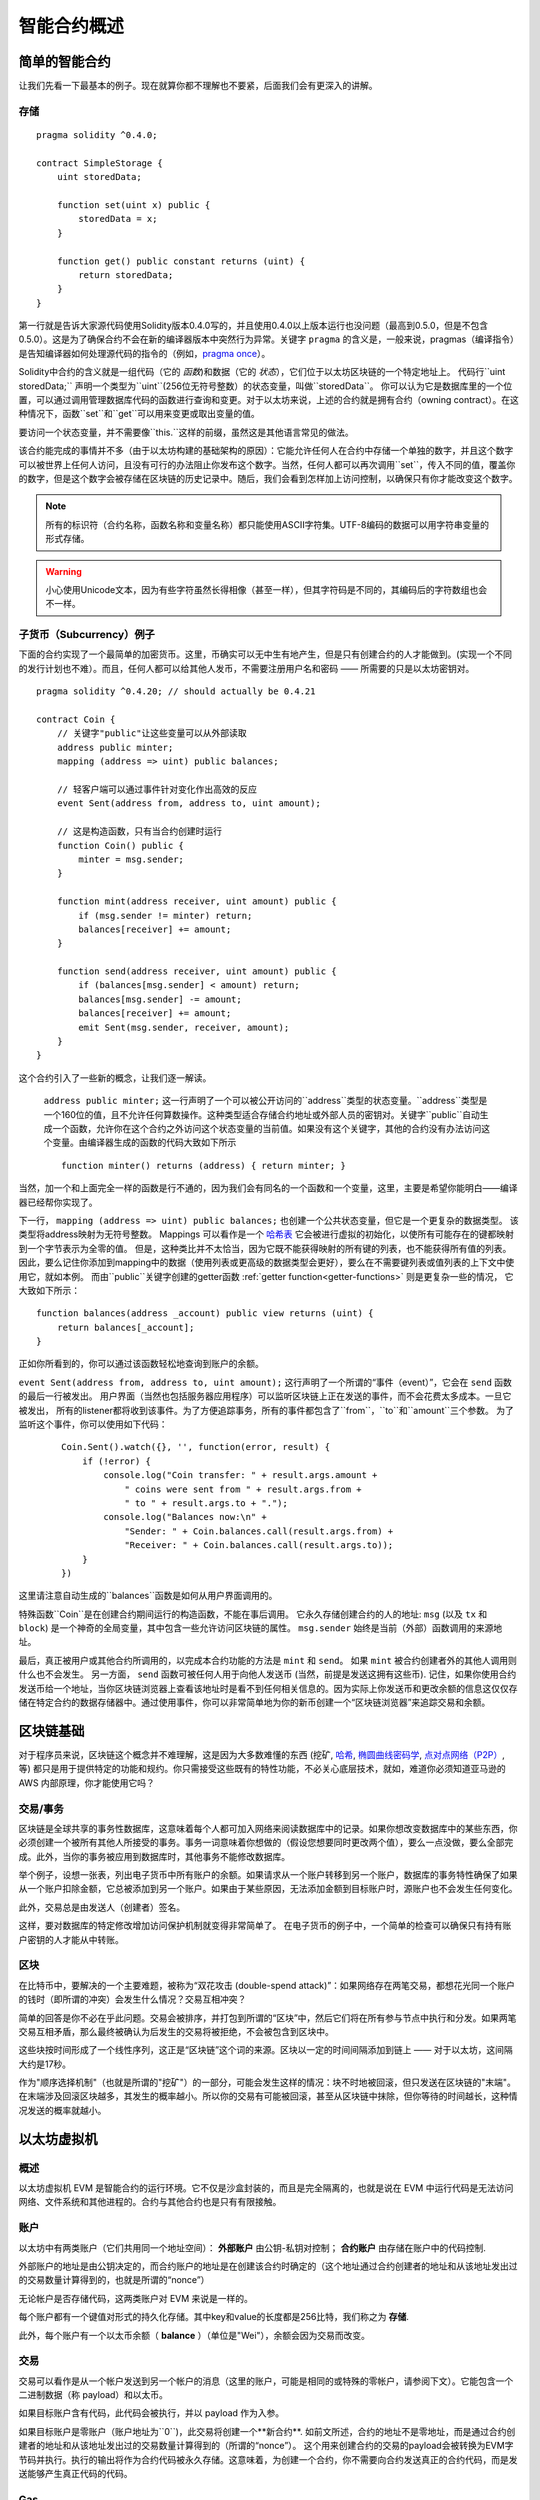 ###############################
智能合约概述
###############################

.. _simple-smart-contract:

***********************
简单的智能合约
***********************

让我们先看一下最基本的例子。现在就算你都不理解也不要紧，后面我们会有更深入的讲解。

存储
=======

::

    pragma solidity ^0.4.0;

    contract SimpleStorage {
        uint storedData;

        function set(uint x) public {
            storedData = x;
        }

        function get() public constant returns (uint) {
            return storedData;
        }
    }

第一行就是告诉大家源代码使用Solidity版本0.4.0写的，并且使用0.4.0以上版本运行也没问题（最高到0.5.0，但是不包含0.5.0）。这是为了确保合约不会在新的编译器版本中突然行为异常。关键字 ``pragma`` 的含义是，一般来说，pragmas（编译指令）是告知编译器如何处理源代码的指令的（例如，`pragma once <https://en.wikipedia.org/wiki/Pragma_once>`_）。

Solidity中合约的含义就是一组代码（它的 *函数*)和数据（它的 *状态*），它们位于以太坊区块链的一个特定地址上。 代码行``uint storedData;`` 声明一个类型为``uint``(256位无符号整数）的状态变量，叫做``storedData``。 你可以认为它是数据库里的一个位置，可以通过调用管理数据库代码的函数进行查询和变更。对于以太坊来说，上述的合约就是拥有合约（owning contract）。在这种情况下，函数``set``和``get``可以用来变更或取出变量的值。

要访问一个状态变量，并不需要像``this.``这样的前缀，虽然这是其他语言常见的做法。

该合约能完成的事情并不多（由于以太坊构建的基础架构的原因）：它能允许任何人在合约中存储一个单独的数字，并且这个数字可以被世界上任何人访问，且没有可行的办法阻止你发布这个数字。当然，任何人都可以再次调用``set``，传入不同的值，覆盖你的数字，但是这个数字会被存储在区块链的历史记录中。随后，我们会看到怎样加上访问控制，以确保只有你才能改变这个数字。

.. note::
    所有的标识符（合约名称，函数名称和变量名称）都只能使用ASCII字符集。UTF-8编码的数据可以用字符串变量的形式存储。

.. warning::
    小心使用Unicode文本，因为有些字符虽然长得相像（甚至一样），但其字符码是不同的，其编码后的字符数组也会不一样。

.. index:: ! subcurrency

子货币（Subcurrency）例子
===================

下面的合约实现了一个最简单的加密货币。这里，币确实可以无中生有地产生，但是只有创建合约的人才能做到。(实现一个不同的发行计划也不难）。而且，任何人都可以给其他人发币，不需要注册用户名和密码 —— 所需要的只是以太坊密钥对。
::

    pragma solidity ^0.4.20; // should actually be 0.4.21

    contract Coin {
        // 关键字"public"让这些变量可以从外部读取
        address public minter;
        mapping (address => uint) public balances;

        // 轻客户端可以通过事件针对变化作出高效的反应
        event Sent(address from, address to, uint amount);

        // 这是构造函数，只有当合约创建时运行
        function Coin() public {
            minter = msg.sender;
        }

        function mint(address receiver, uint amount) public {
            if (msg.sender != minter) return;
            balances[receiver] += amount;
        }

        function send(address receiver, uint amount) public {
            if (balances[msg.sender] < amount) return;
            balances[msg.sender] -= amount;
            balances[receiver] += amount;
            emit Sent(msg.sender, receiver, amount);
        }
    }

这个合约引入了一些新的概念，让我们逐一解读。

 ``address public minter;`` 这一行声明了一个可以被公开访问的``address``类型的状态变量。``address``类型是一个160位的值，且不允许任何算数操作。这种类型适合存储合约地址或外部人员的密钥对。关键字``public``自动生成一个函数，允许你在这个合约之外访问这个状态变量的当前值。如果没有这个关键字，其他的合约没有办法访问这个变量。由编译器生成的函数的代码大致如下所示
 ::

    function minter() returns (address) { return minter; }

当然，加一个和上面完全一样的函数是行不通的，因为我们会有同名的一个函数和一个变量，这里，主要是希望你能明白——编译器已经帮你实现了。

.. index:: mapping
下一行， ``mapping (address => uint) public balances;`` 也创建一个公共状态变量，但它是一个更复杂的数据类型。
该类型将address映射为无符号整数。
Mappings 可以看作是一个 `哈希表 <https://en.wikipedia.org/wiki/Hash_table>`_ 它会被进行虚拟的初始化，以使所有可能存在的键都映射到一个字节表示为全零的值。 但是，这种类比并不太恰当，因为它既不能获得映射的所有键的列表，也不能获得所有值的列表。 因此，要么记住你添加到mapping中的数据（使用列表或更高级的数据类型会更好），要么在不需要键列表或值列表的上下文中使用它，就如本例。 而由``public``关键字创建的getter函数 :ref:`getter function<getter-functions>` 则是更复杂一些的情况， 它大致如下所示：
::

    function balances(address _account) public view returns (uint) {
        return balances[_account];
    }

正如你所看到的，你可以通过该函数轻松地查询到账户的余额。

.. index:: event

``event Sent(address from, address to, uint amount);`` 这行声明了一个所谓的“事件（event）”，它会在 ``send`` 函数的最后一行被发出。 用户界面（当然也包括服务器应用程序）可以监听区块链上正在发送的事件，而不会花费太多成本。一旦它被发出， 所有的listener都将收到该事件。为了方便追踪事务，所有的事件都包含了``from``，``to``和``amount``三个参数。 为了监听这个事件，你可以使用如下代码：
 ::

    Coin.Sent().watch({}, '', function(error, result) {
        if (!error) {
            console.log("Coin transfer: " + result.args.amount +
                " coins were sent from " + result.args.from +
                " to " + result.args.to + ".");
            console.log("Balances now:\n" +
                "Sender: " + Coin.balances.call(result.args.from) +
                "Receiver: " + Coin.balances.call(result.args.to));
        }
    })

这里请注意自动生成的``balances``函数是如何从用户界面调用的。

.. index:: coin

特殊函数``Coin``是在创建合约期间运行的构造函数，不能在事后调用。
它永久存储创建合约的人的地址: ``msg`` (以及 ``tx`` 和 ``block``) 是一个神奇的全局变量，其中包含一些允许访问区块链的属性。 ``msg.sender`` 始终是当前（外部）函数调用的来源地址。

最后，真正被用户或其他合约所调用的，以完成本合约功能的方法是 ``mint`` 和 ``send``。
如果 ``mint`` 被合约创建者外的其他人调用则什么也不会发生。 另一方面， ``send`` 函数可被任何人用于向他人发送币 (当然，前提是发送这拥有这些币). 记住，如果你使用合约发送币给一个地址，当你区块链浏览器上查看该地址时是看不到任何相关信息的。因为实际上你发送币和更改余额的信息这仅仅存储在特定合约的数据存储器中。通过使用事件，你可以非常简单地为你的新币创建一个“区块链浏览器”来追踪交易和余额。

.. _blockchain-basics:

*****************
区块链基础
*****************

对于程序员来说，区块链这个概念并不难理解，这是因为大多数难懂的东西 (挖矿, `哈希 <https://en.wikipedia.org/wiki/Cryptographic_hash_function>`_, `椭圆曲线密码学 <https://en.wikipedia.org/wiki/Elliptic_curve_cryptography>`_, `点对点网络（P2P） <https://en.wikipedia.org/wiki/Peer-to-peer>`_, 等)
都只是用于提供特定的功能和规约。你只需接受这些既有的特性功能，不必关心底层技术，就如，难道你必须知道亚马逊的 AWS 内部原理，你才能使用它吗？



.. index:: transaction

交易/事务
============

区块链是全球共享的事务性数据库，这意味着每个人都可加入网络来阅读数据库中的记录。如果你想改变数据库中的某些东西，你必须创建一个被所有其他人所接受的事务。事务一词意味着你想做的（假设您想要同时更改两个值），要么一点没做，要么全部完成。此外，当你的事务被应用到数据库时，其他事务不能修改数据库。

举个例子，设想一张表，列出电子货币中所有账户的余额。如果请求从一个账户转移到另一个账户，数据库的事务特性确保了如果从一个账户扣除金额，它总被添加到另一个账户。如果由于某些原因，无法添加金额到目标账户时，源账户也不会发生任何变化。

此外，交易总是由发送人（创建者）签名。

这样，要对数据库的特定修改增加访问保护机制就变得非常简单了。 在电子货币的例子中，一个简单的检查可以确保只有持有账户密钥的人才能从中转账。

.. index:: ! block

区块
======

在比特币中，要解决的一个主要难题，被称为“双花攻击 (double-spend attack)”：如果网络存在两笔交易，都想花光同一个账户的钱时（即所谓的冲突）会发生什么情况？交易互相冲突？

简单的回答是你不必在乎此问题。交易会被排序，并打包到所谓的“区块”中，然后它们将在所有参与节点中执行和分发。如果两笔交易互相矛盾，那么最终被确认为后发生的交易将被拒绝，不会被包含到区块中。

这些块按时间形成了一个线性序列，这正是“区块链”这个词的来源。区块以一定的时间间隔添加到链上 —— 对于以太坊，这间隔大约是17秒。

作为"顺序选择机制"（也就是所谓的"挖矿"）的一部分，可能会发生这样的情况：块不时地被回滚，但只发送在区块链的"末端"。在末端涉及回滚区块越多，其发生的概率越小。所以你的交易有可能被回滚，甚至从区块链中抹除，但你等待的时间越长，这种情况发送的概率就越小。


.. _the-ethereum-virtual-machine:

.. index:: !evm, ! ethereum virtual machine

****************************
以太坊虚拟机
****************************

概述
========

以太坊虚拟机 EVM 是智能合约的运行环境。它不仅是沙盒封装的，而且是完全隔离的，也就是说在 EVM 中运行代码是无法访问网络、文件系统和其他进程的。合约与其他合约也是只有有限接触。

.. index:: ! account, address, storage, balance

账户
========

以太坊中有两类账户（它们共用同一个地址空间）： **外部账户** 由公钥-私钥对控制； **合约账户** 由存储在账户中的代码控制.

外部账户的地址是由公钥决定的，而合约账户的地址是在创建该合约时确定的（这个地址通过合约创建者的地址和从该地址发出过的交易数量计算得到的，也就是所谓的“nonce”）

无论帐户是否存储代码，这两类账户对 EVM 来说是一样的。

每个账户都有一个键值对形式的持久化存储。其中key和value的长度都是256比特，我们称之为 **存储**.

此外，每个账户有一个以太币余额（ **balance** ）（单位是"Wei"），余额会因为交易而改变。

.. index:: ! transaction

交易
============

交易可以看作是从一个帐户发送到另一个帐户的消息（这里的账户，可能是相同的或特殊的零帐户，请参阅下文）。它能包含一个二进制数据（称 payload）和以太币。

如果目标账户含有代码，此代码会被执行，并以 payload 作为入参。

如果目标账户是零账户（账户地址为``0``)，此交易将创建一个**新合约**.
如前文所述，合约的地址不是零地址，而是通过合约创建者的地址和从该地址发出过的交易数量计算得到的（所谓的“nonce”）。
这个用来创建合约的交易的payload会被转换为EVM字节码并执行。执行的输出将作为合约代码被永久存储。这意味着，为创建一个合约，你不需要向合约发送真正的合约代码，而是发送能够产生真正代码的代码。

.. index:: ! gas, ! gas price

Gas
===

一经创建，每笔交易都收取一定数量的 **gas**，目的是限制执行交易所需要的工作量和为交易支付手续费。EVM 执行交易时，gas 将按特定规则逐渐耗尽。

**gas price** 是被交易发送者设置的一个数值，发送者账户需要预付的手续费=``gas_price * gas``。如果交易执行后还有剩余， gas 会原路返还。

无论执行到什么位置，一旦 gas 被耗尽（比如降为负值），将会触发一个 out-of-gas 异常。当前调用帧所做的所有状态修改都将被回滚。


.. index:: ! storage, ! memory, ! stack

存储，内存和栈
=============================

每个账户有一块持久化内存区被称为 **存储**.
存储是一个 key-value 的键值对 ，其存储着一个由256位的键到256位的值的映射.
在合约中，不能列举账户中的存储，且存储的读操作相对开销高，修改存储开销更高。一个合约只能对它自己的存储进行读写。

第二个内存区称为 **内存**，合约执行每次消息调用时，都分配一块新的，被清除过的内存。 内存是线性的，可按字节级寻址，但读的长度被限制为256位，而写的长度可以是8位或256位。当访问（无论是读还是写）之前从未访问过的内存字（word）时（无论是偏移到该字内的任何位置），内存将按字进行扩展（每个字是256 bit）。扩容也将消耗一定的gas。 内存越大，费用就越高（平方级别）。

EVM 不是基于寄存器的，而是基于栈的，因此所有的计算都在一个被称为**stack**的区域执行。 栈最大有1024个元素，每个元素长度是一个字（256 bit）。对栈的访问只限于其顶端，限制方式为：允许拷贝最顶端的16个元素中的一个到栈顶，或者是交换栈顶元素和下面16个元素中的一个。所有其他操作都只能取最顶的两个（或一个，或更多，取决于具体的操作）元素，运算后，把结果压入栈顶。当然可以把栈上的元素放到存储或内存中。但是无法只访问栈上指定深度的那个元素，除非先从栈顶移除其他元素。



.. index:: ! instruction

指令集
===============

EVM的指令集量应尽量少，以最大限度地避免可能导致共识问题的错误实现。所有的指令都是针对256位的字（word）这个基本的数据类型的进行操作。具备常用的算术、位、逻辑和比较操作。也可以做到有条件和无条件跳转。此外，合约可以访问当前区块的相关属性，比如它的编号和时间戳。

.. index:: ! message call, function;call

消息调用
=============

合约可以通过消息调用的方式来调用其它合约或者发送以太币到非合约账户。消息调用和交易非常类似，它们都有一个源、目标、数据、以太币、gas和返回数据。事实上每个交易都由一个顶层消息调用组成，这个消息调用又可创建更多的消息调用。

合约可以决定在其内部的消息调用中，对于剩余的**gas**，应发送和保留多少。如果在内部消息调用时发生了out-of-gas异常（或其他任何异常），这将由一个被压入栈顶的错误值所指明。此时，只有与该内部消息调用一起发送的gas会被消耗掉。并且，Solidity中，发起调用的合约会触发一个手工的异常，以便异常可以从调用栈里"冒泡出来"。
如前文所述，被调用的合约（可以和调用者是同一个合约）会获得一块刚刚清空过的内存，并可以访问调用的payload——由被称为 calldata 的独立区域所提供的数据。调用执行结束后，返回数据将被存放在调用方预先分配好的一块内存中。
调用深度被**限制**为 1024 ，因此对于更加复杂的操作，我们应使用循环而不是递归。

.. index:: delegatecall, callcode, library

委托调用/代码调用和库
=====================================

有一种特殊类型的消息调用，被称为 **委托调用(delegatecall)**。它和一般的消息调用的区别在于，目标地址的代码将在发起调用的合约的上下文中执行，并且``msg.sender`` 和 ``msg.value`` 不变。
这意味着一个合约可以在运行时从另外一个地址动态加载代码。存储、当前地址和余额都指向发起调用的合约，只有代码是从被调用地址获取的。
这使得 Solidity 可以实现”库“能力：可复用的代码库可以放在一个合约的存储上，如用来实现复杂的数据结构的库。

.. index:: log

日志
====

在区块层级上，可用一种特殊的可索引的数据结构来存储数据。这个特性被称为**日志(logs)**，Solidity用它来实现**事件(events)**。合约创建之后就无法访问日志数据，但是这些数据可以从区块链外高效的访问。因为部分日志数据被存储在 `布隆过滤器（Bloom filter) <https://en.wikipedia.org/wiki/Bloom_filter>`_ 中，我们可以高效并且安全地搜索日志，所以那些没有下载整个区块链的网络节点（轻客户端）也可以找到这些日志。

.. index:: contract creation

创建
======

合约甚至可以通过一个特殊的指令来创建其他合约（不是简单的调用零地址）。创建合约的调用 **create calls** 和普通消息调用的唯一区别在于， payload 数据执行的结果被存储为合约代码，调用者/创建者在栈上得到新合约的地址。

.. index:: selfdestruct

自毁
=============

合约代码从区块链上移除的唯一方式是合约在合约地址上的执行自毁操作 ``selfdestruct``。合约账户上剩余的以太币会发送给指定的目标，然后其存储和代码从状态中被移除。

.. warning:: 尽管一个合约的代码中没有显式地调用 ``selfdestruct``,
它仍然有可能通过 ``delegatecall`` 或 ``callcode`` 执行自毁操作.

.. note:: 旧合约的删减可能会，也可能不会被以太坊的各种客户端程序实现。另外，归档节点可选择无限期保留合约存储和代码。



.. note:: 目前， **外部账户** 不能从状态中移除。
